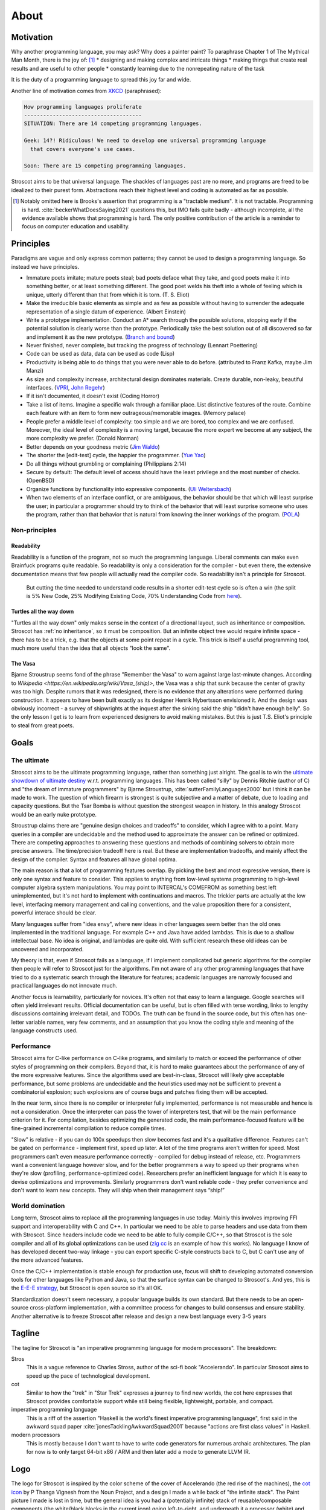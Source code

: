 About
#####

Motivation
==========

Why another programming language, you may ask?  Why does a painter paint? To paraphrase Chapter 1 of The Mythical Man Month, there is the joy of: [#tractable]_
* designing and making complex and intricate things
* making things that create real results and are useful to other people
* constantly learning due to the nonrepeating nature of the task

It is the duty of a programming language to spread this joy far and wide.

Another line of motivation comes from `XKCD <https://xkcd.com/927/>`__ (paraphrased):

.. code-block:: RST

  How programming languages proliferate
  -------------------------------------
  SITUATION: There are 14 competing programming languages.

  Geek: 14?! Ridiculous! We need to develop one universal programming language
    that covers everyone's use cases.

  Soon: There are 15 competing programming languages.

Stroscot aims to be that universal language. The shackles of languages past are no more, and
programs are freed to be idealized to their purest form. Abstractions reach their highest level and coding is automated as far as possible.

.. [#tractable] Notably omitted here is Brooks's assertion that programming is a "tractable medium". It is not tractable. Programming is hard. :cite:`beckerWhatDoesSaying2021` questions this, but IMO fails quite badly - although incomplete, all the evidence available shows that programming is hard. The only positive contribution of the article is a reminder to focus on computer education and usability.

Principles
==========

Paradigms are vague and only express common patterns; they cannot be used to design a programming language. So instead we have principles.

* Immature poets imitate; mature poets steal; bad poets deface what they take, and good poets make it into something better, or at least something different. The good poet welds his theft into a whole of feeling which is unique, utterly different than that from which it is torn. (T. S. Eliot)
* Make the irreducible basic elements as simple and as few as possible without having to surrender the adequate representation of a single datum of experience. (Albert Einstein)
* Write a prototype implementation. Conduct an A* search through the possible solutions, stopping early if the potential solution is clearly worse than the prototype. Periodically take the best solution out of all discovered so far and implement it as the new prototype. (`Branch and bound <https://en.wikipedia.org/wiki/Branch_and_bound>`__)
* Never finished, never complete, but tracking the progress of technology (Lennart Poettering)
* Code can be used as data, data can be used as code (Lisp)
* Productivity is being able to do things that you were never able to do before. (attributed to Franz Kafka, maybe Jim Manzi)
* As size and complexity increase, architectural design dominates materials. Create durable, non-leaky, beautiful interfaces. (`VPRI <http://www.vpri.org/pdf/tr2011004_steps11.pdf>`__, `John Regehr <https://blog.regehr.org/archives/666>`__)
* If it isn't documented, it doesn't exist (Coding Horror)
* Take a list of items. Imagine a specific walk through a familiar place. List distinctive features of the route. Combine each feature with an item to form new outrageous/memorable images. (Memory palace)
* People prefer a middle level of complexity: too simple and we are bored, too complex and we are confused. Moreover, the ideal level of complexity is a moving target, because the more expert we become at any subject, the more complexity we prefer. (Donald Norman)
* Better depends on your goodness metric (`Jim Waldo <http://web.archive.org/web/20210325222034/https://www.artima.com/weblogs/viewpost.jsp?thread=24807>`__)
* The shorter the [edit-test] cycle, the happier the programmer. (`Yue Yao <https://tripack45.github.io/2018/11/03/edit-compile-run/>`__)
* Do all things without grumbling or complaining (Philippians 2:14)
* Secure by default: The default level of access should have the least privilege and the most number of checks. (OpenBSD)
* Organize functions by functionality into expressive components. (`Uli Weltersbach <https://reasoncodeexample.com/2016/03/06/a-place-for-everything-and-everything-in-its-place-thoughts-on-organizing-source-code-by-type/>`__)
* When two elements of an interface conflict, or are ambiguous, the behavior should be that which will least surprise the user; in particular a programmer should try to think of the behavior that will least surprise someone who uses the program, rather than that behavior that is natural from knowing the inner workings of the program. (`POLA <https://en.wikipedia.org/wiki/Principle_of_least_astonishment>`__)

Non-principles
--------------

Readability
~~~~~~~~~~~

Readability is a function of the program, not so much the programming language. Liberal comments can make even Brainfuck programs quite readable. So readability is only a consideration for the compiler - but even there, the extensive documentation means that few people will actually read the compiler code. So readability isn't a principle for Stroscot.

 But cutting the time needed to understand code results in a shorter edit-test cycle so is often a win (the split is 5% New Code, 25% Modifying Existing Code, 70% Understanding Code from `here <https://web.archive.org/web/20060213015737/http://blogs.msdn.com/peterhal/archive/2006/01/04/509302.aspx>`__).

Turtles all the way down
~~~~~~~~~~~~~~~~~~~~~~~~

"Turtles all the way down" only makes sense in the context of a directional layout, such as inheritance or composition. Stroscot has :ref:`no inheritance`, so it must be composition. But an infinite object tree would require infinite space - there has to be a trick, e.g. that the objects at some point repeat in a cycle. This trick is itself a useful programming tool, much more useful than the idea that all objects "look the same".

The Vasa
~~~~~~~~

Bjarne Stroustrup seems fond of the phrase "Remember the Vasa" to warn against large last-minute changes. According to `Wikipedia <https://en.wikipedia.org/wiki/Vasa_(ship)>`, the Vasa was a ship that sunk because the center of gravity was too high. Despite rumors that it was redesigned, there is no evidence that any alterations were performed during construction. It appears to have been built exactly as its designer Henrik Hybertsson envisioned it. And the design was obviously incorrect - a survey of shipwrights at the inquest after the sinking said the ship "didn't have enough belly". So the only lesson I get is to learn from experienced designers to avoid making mistakes. But this is just T.S. Eliot's principle to steal from great poets.

Goals
=====

The ultimate
------------

Stroscot aims to be the ultimate programming language, rather than something just alright. The goal is to win the `ultimate showdown of ultimate destiny <https://www.youtube.com/watch?v=HDXYfulsRBA>`__ w.r.t. programming languages. This has been called "silly" by Dennis Ritchie (author of C) and "the dream of immature programmers" by Bjarne Stroustrup, :cite:`sutterFamilyLanguages2000` but I think it can be made to work. The question of which firearm is strongest is quite subjective and a matter of debate, due to loading and capacity questions. But the Tsar Bomba is without question the strongest weapon in history. In this analogy Stroscot would be an early nuke prototype.

Stroustrup claims there are "genuine design choices and tradeoffs" to consider, which I agree with to a point. Many queries in a compiler are undecidable and the method used to approximate the answer can be refined or optimized. There are competing approaches to answering these questions and methods of combining solvers to obtain more precise answers. The time/precision tradeoff here is real. But these are implementation tradeoffs, and mainly affect the design of the compiler. Syntax and features all have global optima.

The main reason is that a lot of programming features overlap. By picking the best and most expressive version, there is only one syntax and feature to consider. This applies to anything from low-level systems programming to high-level computer algebra system manipulations. You may point to INTERCAL's COMEFROM as something best left unimplemented, but it's not hard to implement with continuations and macros. The trickier parts are actually at the low level, interfacing memory management and calling conventions, and the value proposition there for a consistent, powerful interace should be clear.

Many languages suffer from "idea envy", where new ideas in other languages seem better than the old ones implemented in the traditional language. For example C++ and Java have added lambdas. This is due to a shallow intellectual base. No idea is original, and lambdas are quite old. With sufficient research these old ideas can be uncovered and incorporated.

My theory is that, even if Stroscot fails as a language, if I implement complicated but generic algorithms for the compiler then people will refer to Stroscot just for the algorithms. I'm not aware of any other programming languages that have tried to do a systematic search through the literature for features; academic languages are narrowly focused and practical languages do not innovate much.

Another focus is learnability, particularly for novices. It's often not that easy to learn a language. Google searches will often yield irrelevant results. Official documentation can be useful, but is often filled with terse wording, links to lengthy discussions containing irrelevant detail, and TODOs. The truth can be found in the source code, but this often has one-letter variable names, very few comments, and an assumption that you know the coding style and meaning of the language constructs used.

Performance
-----------

Stroscot aims for C-like performance on C-like programs, and similarly to match or exceed the performance of other styles of programming on their compilers. Beyond that, it is hard to make guarantees about the performance of any of the more expressive features. Since the algorithms used are best-in-class, Stroscot will likely give acceptable performance, but some problems are undecidable and the heuristics used may not be sufficient to prevent a combinatorial explosion; such explosions are of course bugs and patches fixing them will be accepted.

In the near term, since there is no compiler or interpreter fully implemented, performance is not measurable and hence is not a consideration. Once the interpreter can pass the tower of interpreters test, that will be the main performance criterion for it. For compilation, besides optimizing the generated code, the main performance-focused feature will be fine-grained incremental compilation to reduce compile times.

"Slow" is relative - if you can do 100x speedups then slow becomes fast and it's a qualitative difference. Features can't be gated on performance - implement first, speed up later. A lot of the time programs aren't written for speed. Most programmers can’t even measure performance correctly - compiled for debug instead of release, etc. Programmers want a convenient language however slow, and for the better programmers a way to speed up their programs when they're slow (profiling, performance-optimized code). Researchers prefer an inefficient language for which it is easy to devise optimizations and improvements. Similarly programmers don't want reliable code - they prefer convenience and don't want to learn new concepts. They will ship when their management says “ship!”

World domination
----------------

Long term, Stroscot aims to replace all the programming languages in use today. Mainly this involves improving FFI support and interoperability with C and C++. In particular we need to be able to parse headers and use data from them with Stroscot. Since headers include code we need to be able to fully compile C/C++, so that Stroscot is the sole compiler and all of its global optimizations can be used (`zig cc <https://andrewkelley.me/post/zig-cc-powerful-drop-in-replacement-gcc-clang.html>`__ is an example of how this works). No language I know of has developed decent two-way linkage - you can export specific C-style constructs back to C, but C can't use any of the more advanced features.

Once the C/C++ implementation is stable enough for production use, focus will shift to developing automated conversion tools for other languages like Python and Java, so that the surface syntax can be changed to Stroscot's. And yes, this is the `E-E-E strategy <https://en.wikipedia.org/wiki/Embrace,_extend,_and_extinguish>`__, but Stroscot is open source so it's all OK.

Standardization doesn't seem necessary, a popular language builds its own standard. But there needs to be an open-source cross-platform implementation, with a committee process for changes to build consensus and ensure stability. Another alternative is to freeze Stroscot after release and design a new best language every 3-5 years

.. _inspiring-projects:

Tagline
=======

The tagline for Stroscot is "an imperative programming language for modern processors". The breakdown:

Stros
  This is a vague reference to Charles Stross, author of the sci-fi book "Accelerando". In particular Stroscot aims to speed up the pace of technological development.

cot
  Similar to how the "trek" in "Star Trek" expresses a journey to find new worlds, the cot here expresses that Stroscot provides comfortable support while still being flexible, lightweight, portable, and compact.

imperative programming language
  This is a riff of the assertion "Haskell is the world's finest imperative programming language", first said in  the awkward squad paper :cite:`jonesTacklingAwkwardSquad2001` because "actions are first class values" in Haskell.

modern processors
  This is mostly because I don't want to have to write code generators for numerous archaic architectures. The plan for now is to only target 64-bit x86 / ARM and then later add a mode to generate LLVM IR.

Logo
====

The logo for Stroscot is inspired by the color scheme of the cover of Accelerando (the red rise of the machines), the `cot icon <https://thenounproject.com/term/cot/154357/>`__ by P Thanga Vignesh from the Noun Project, and a design I made a while back of "the infinite stack". The Paint picture I made is lost in time, but the general idea is you had a (potentially infinite) stack of reusable/composable components (the white/black blocks in the current icon) going left-to-right, and underneath it a processor (white) and various glue bits (red/blue).

The current logo is made mainly to solve the issue of finding the browser tabs with Stroscot documentation open (the default icon is unhelpful), so it is an instance of "programmer art". Interested parties can submit alternate designs and once there are a few submissions there will be a vote.

Choices
=======

Documentation first
-------------------

It is tempting to just start coding - a prototype might attract contributors and let the project gain momentum. But as the principle goes, "if it isn't documented, it doesn't exist". Looking at HN submissions of programming languages, the best docs win - it's only "famous" languages that can submit a Github repo full of files but without a README and still get discussion. To do well we need at least a README. But I'm going with a wiki style so I can write down every last detail. And there are code snippets for the places where writing code is clearer than explaining in English.

Sphinx
------

GH Pages/Jekyll can't do forward/back links. Checking out various options, Sphinx is used by Clang, GHC, Futhark, etc., although not Rust or Java. And it has a lot of features like automatic TOC generation, syntax highlighting, Graphviz, Bibtex integration, ... so far it's proving its worth. It's run via a Travis CI script and the generated docs are stored in the gh-pages branch.

Organization
------------

The documentation is organized according to `this system <https://diataxis.fr/>`_, because it shows up when you google "documentation system" and I couldn't find anything better.

The four functions:

* Getting started  (system calls these "tutorials") - overview information for newcomers, learning oriented (aim for a 1-week course)
* how-to guides - specific tasks / goals, e.g. solve specific error messages
* technical reference - describe the machinery, with as little fluff as possible
* commentary/explanation - understanding, explain the possible alternatives and why a choice was made

The categorization procedure:
* Does it describe specific actions the reader should take (1), or is it theoretical (2)?
* Is it an exploratory piece of art (A), or is it a descriptive quick-reference (B)?
* 1A: getting started
* 1B: how-to guide
* 2A: commentary
* 2B: reference

Quotes before commas
--------------------

The `MLA style guide <https://style.mla.org/the-placement-of-a-comma-or-period-after-a-quotation/>`__ doesn't explicitly forbid it, mentioning that it's similar to British style, and it matches the logical structure. Proper nesting is important in programming and it seems strange to ignore this. And it's the `official style on Wikipedia <https://en.wikipedia.org/wiki/MOS:LQUOTE>`__.

Forbidden words
---------------

A fair number of words in programming seem to be meaningless gibberish. So don't use them:

* structured
* paradigm
* impure
* object oriented
* static

Open source
-----------

The license is still undecided, so set to WTFPL.

Real "open source" goes beyond a LICENSE file:

* open development process
* appreciate comments or ideas from the community, benefit from other people's expertise without flatly contradicting them
* clearly documented process for contributing in CONTRIBUTING.md file, not "Old Boy's network"
* pull requests by community members should be merged or closed within a year
* records of decision making, decisions should be explained with reasoning
* development discussions should stay open for longer than 10 days
* mailing lists, forum, chat
* deleting posts, blocking, and locking should be reserved for spam, not civil criticism
* communication style should be civil, friendly, and helpful, and not aggressive or controlling.
* leadership should not be a corrupt cabal that gives special treatment to itself. They need to think of themselves as stewards and not owners. The difficulty goes up as more people are affected by decisions and more contributions received from people.
* possible to fork or patch without being called a "hostile attack"

Other programming languages
===========================

There are many existing programming languages to learn from. All of them have had effort put into their design so their features should be considered. But the disadvantages to a feature are not obvious and generally can only be found by examining complexities in large software projects in the language. The trick is to isolate the use case and cut the Gordian knot in a surgical manner.

Inspiring projects:
-  `Lever <https://github.com/cheery/lever/>`__
-  `Jai <https://github.com/BSVino/JaiPrimer/blob/4a2d14f3e1c8e82a4ba68b81d3fd7d8d438e955c/JaiPrimer.md>`__
-  `Pinafore <https://pinafore.info/>`__
-  `Macro Lambda Calculus <http://github.com/codedot/lambda>`__
-  `Wat <https://github.com/manuel/wat-js>`__
-  `Atomo <https://github.com/vito/atomo>`__ / `Atomy <https://github.com/vito/atomy>`__

Java
* Baroque type system, many types of class-like thing (interfaces, enumerations, anonymous adapters), with generics on top
* Compromises between performance and expressiveness such as covariant arrays
* The OO mantra has led to design patterns, which are a reference point for features support with explicit syntax. The class-based syntax for the patterns is not worth emulating.
* try-finally and checked exceptions have wasted the time of many programmers.
* Keyword soup for declarations, such as "public static void main".
* Lack of operators such as ``+`` for ``BigInteger``
* Every object has a 4-byte header and identity using ``==``. No value types besides primitives.
* Requirement that the class name must match the directory name.  When moving functionality around this implies a lot of changes inside source files. Led to IDEs with extensive support for refactoring.
* Static methods. Scoped to a class, but not related to objects. Can be very confusing.
* JIT is probably best in the world. Startup is slow but throughput matches C performance in many cases.
* Garbage collector takes big chunks of CPU time at irregular intervals. Low-pause GCs trade this for continuous overhead. Still not solved, something like 15% wall clock overhead. :cite:`caiDistillingRealCost2022`

Python
* Most popular besides C/C++, said to be "easy to learn for beginners", "simple and elegant syntax" "similar to English"
* brevity, readability, developer-friendliness make it 5-10x more productive than Java
* "Batteries included" standard library, such as lists and dictionaries
* Mixed reference counting / tracing GC memory management
* Significant indentation - still a point of contention, e.g. whether it makes copy pasting code harder
* C++ interpreter CPython, low performance. Projects such as PyPy exist but haven't been widely adopted.

C
* old and widespread language. Language of most OS's, hence runs just about everywhere (portable).
* statically compiled, compilers are very efficient.
* unsafe pointers, common to see memory corruption and security vulnerabilities. valgrind, smart fuzzing, and static analysis have allowed catching these. Also there is the Boehm GC, used by many people who don't want to deal with memory management.
* header files slow down compilation as they have to be read many times during compilation

Scala
* Type inference, allows avoiding repetition of Java such as ``SomeModule.MyClass v = new SomeModule.MyClass();``

C++
* many features, which interact in complex ways making C++ take a long time to learn
* fast, efficient standard libraries similar to hand-tuned code (but missing many features, see also Boost)
* templates, efficient at runtime but slow at compile time
* memory unsafe like C, although smart pointers make this a little better.

D
* C/C++ style but different. never really took off.
* many features that have been incorporated in C++, others that haven't been

Ruby
* crazy scripting language. weird syntax.
* expression by itself is return value, causes mistakes.

Stroscot aims to be a global maximum. If the language can't do X, then people will choose to use another language that can do X. Macros make it easy to rapidly add new syntax so often "do X" is as simple as writing another library. Underneath the syntax there are multiple ways to implement X - Stroscot has to pick primitives that combine well together. There’s a combinatorial explosion in feature interactions.

Another advantage of being a maximum is stability. When a programming language changes significantly, it loses its identity - for example, Python 2 and Python 3 are effectively separate programming languages, as are Perl 5 and Perl 6 (Raku). A new language needs new tools and new libraries, so minimizing the number of new languages (breaking changes) is best. Write the compiler once and then go do something else. Stroscot is based on a survey of the academic literature and uses ideas and techniques that are decades old and have been recognized to be effective for their purpose. It is actually really hard to come up with better ideas than these papers.

A low-priority goal is simplicity at the syntactic and semantic level. In a lot of cases this is overridden by other goals, e.g. with learnability using ``=`` for both assignment and equality comparison complicates the syntax quite a bit. But avoiding weird syntax features such as Rust's turbofish ``::<>`` seems reasonable. And if the programming language has fewer concepts, there’s less to learn, and novices will become proficient faster. Particularly, redundant features should be avoided - although macros allow defining redundant syntax, consistency is better.

erase distinction between commands and expressions
erase distinction between compile time and execution time
avoid implicit conversion

Language design is hard because the space of possible programming languages is infinite, and so compromises have to be made. It’s hard to provide hard numbers to quantify what makes one design better than another. Some of the things that can be quantified to some degree are the complexity of the implementation of a language and also the way that a particular language implementation performs.

My PhD thesis involved the implementation of a JIT compiler for JavaScript ES5. As such, I got to become intimately familiar with the semantics of the language and everything that has to go on behind the scenes to make JavaScript code run fast. At times, that was a frustrating experience. I’ve become convinced that a lot of the complexity and the hidden behaviors in JS and in many other languages are essentially bad for everyone.

Unnecessary complexity in a language is bad for those learning the language, because it makes the language less intuitive and harder to learn. It’s bad for the programmers working with the language everyday, because it increases their cognitive load and makes it harder to communicate about code. It’s bad for language implementers and tool maintainers, because it makes their job harder, but at the end of the day, it’s also bad for end users, because it leads to software with more bugs and poorer performance.

many object-oriented languages have this idea, borrowed from Smalltalk, that everything should be an object, including booleans and integer values. At the same time, languages implementation for these languages have to do a lot of work behind the scenes to try and represent integers efficiently (as machine integers) while presenting an interface to the user that resembles that of an object. However, the abstraction presented to the user for an integer object is typically not really the same as that of a normal OOP object, it’s a leaky abstraction, because being able to redefine integer values makes no sense, because integer values have to be singletons, and because being able to store properties/attributes on integers is both dumb and terrible for performance and so typically isn’t allowed.

Ultimately, integers are not objects in the object oriented sense. They’re a distinct type of atomic value with a special meaning, and that’s okay. The mistaken idea that “everything should be an object” doesn’t actually simplify anything in practice. We’re lying to ourselves, and in doing so, we actually makes the life of both language implementers and programmers more complicated.
Actionable Advice

This blog post has turned into more of a rant than I expected it to be. It’s easy to critique the status quo, but I’ll also try to conclude with some actionable advice. My first piece of advice for aspiring language designers is that you should start small. Your language is a user interface, and an API which people use to interface with machines. The smaller the API surface, the less you risk introducing accidental complexity and subtle design mistakes.

My second piece of advice is that if you can, you should try to keep your language small. Limiting yourself to a smaller feature set likely means you will want to choose features that don’t overlap and that provide the most expressiveness, the most value to programmers. If you do want to grow your language, do it slowly. Take some time to write code in your language and work through the potential implications of the design changes that you are making.

It’s easy to add new features later on, but if you add new features and people begin using them, it’s going to be hard or even impossible to take these features back, so choose wisely. Remember that you don’t have to please everyone and say yes to every feature request. No language or tool can possibly satisfy every use case, and in my opinion, trying to do so is a mistake.

Lastly, remember that language design is an art. It’s a delicate balance of many different constraints, just like user interface design. Brainfuck is a language that is very small and has very few concepts, but nobody would call it expressive or elegant. Lisp is regarded by many as one of the most beautiful and elegant languages in existence, but my PhD advisor, a Scheme fanatic, had the habit of writing code with single-letter variable names and very few comments. An elegant language doesn’t automatically make for elegant code, but you can encourage good coding practices if you lead by example.

learnability
tool support
performance

